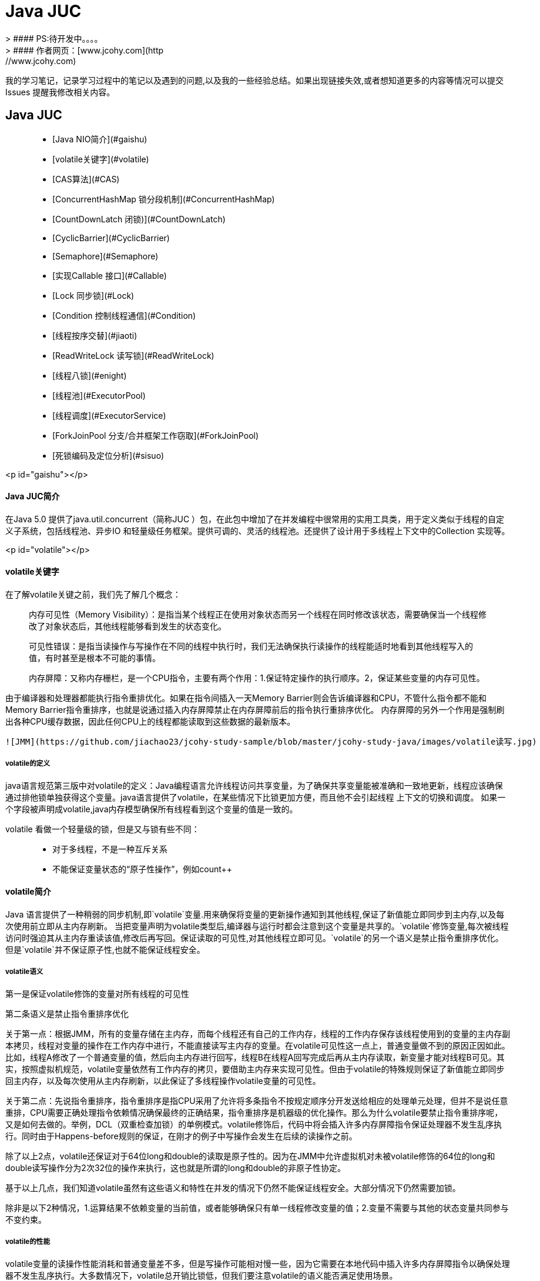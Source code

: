 #  Java JUC
> #### PS:待开发中。。。。
> #### 作者网页：[www.jcohy.com](http://www.jcohy.com)  	

我的学习笔记，记录学习过程中的笔记以及遇到的问题,以及我的一些经验总结。如果出现链接失效,或者想知道更多的内容等情况可以提交 Issues 提醒我修改相关内容。

## Java JUC
> * [Java NIO简介](#gaishu)
> * [volatile关键字](#volatile)
> * [CAS算法](#CAS)
> * [ConcurrentHashMap 锁分段机制](#ConcurrentHashMap)
> * [CountDownLatch 闭锁)](#CountDownLatch)
> * [CyclicBarrier](#CyclicBarrier)
> * [Semaphore](#Semaphore)
> * [实现Callable 接口](#Callable)
> * [Lock 同步锁](#Lock)
> * [Condition 控制线程通信](#Condition)
> * [线程按序交替](#jiaoti)
> * [ReadWriteLock 读写锁](#ReadWriteLock)
> * [线程八锁](#enight)
> * [线程池](#ExecutorPool)
> * [线程调度](#ExecutorService)
> * [ForkJoinPool 分支/合并框架工作窃取](#ForkJoinPool)
> * [死锁编码及定位分析](#sisuo)

<p id="gaishu"></p>

#### Java JUC简介
在Java 5.0 提供了java.util.concurrent（简称JUC ）包，在此包中增加了在并发编程中很常用的实用工具类，用于定义类似于线程的自定义子系统，包括线程池、异步IO 和轻量级任务框架。提供可调的、灵活的线程池。还提供了设计用于多线程上下文中的Collection 实现等。

<p id="volatile"></p>

#### volatile关键字

在了解volatile关键之前，我们先了解几个概念：

> 内存可见性（Memory Visibility）：是指当某个线程正在使用对象状态而另一个线程在同时修改该状态，需要确保当一个线程修改了对象状态后，其他线程能够看到发生的状态变化。

> 可见性错误：是指当读操作与写操作在不同的线程中执行时，我们无法确保执行读操作的线程能适时地看到其他线程写入的值，有时甚至是根本不可能的事情。

> 内存屏障：又称内存栅栏，是一个CPU指令，主要有两个作用：1.保证特定操作的执行顺序。2，保证某些变量的内存可见性。

由于编译器和处理器都能执行指令重排优化。如果在指令间插入一天Memory Barrier则会告诉编译器和CPU，不管什么指令都不能和Memory Barrier指令重排序，也就是说通过插入内存屏障禁止在内存屏障前后的指令执行重排序优化。
内存屏障的另外一个作用是强制刷出各种CPU缓存数据，因此任何CPU上的线程都能读取到这些数据的最新版本。

 ![JMM](https://github.com/jiachao23/jcohy-study-sample/blob/master/jcohy-study-java/images/volatile读写.jpg)


##### volatile的定义
java语言规范第三版中对volatile的定义：Java编程语言允许线程访问共享变量，为了确保共享变量能被准确和一致地更新，线程应该确保通过排他锁单独获得这个变量。java语言提供了volatile，在某些情况下比锁更加方便，而且他不会引起线程 上下文的切换和调度。
如果一个字段被声明成volatile,java内存模型确保所有线程看到这个变量的值是一致的。

volatile 看做一个轻量级的锁，但是又与锁有些不同：

> * 对于多线程，不是一种互斥关系
> * 不能保证变量状态的“原子性操作”，例如count++

#### volatile简介

Java 语言提供了一种稍弱的同步机制,即`volatile`变量.用来确保将变量的更新操作通知到其他线程,保证了新值能立即同步到主内存,以及每次使用前立即从主内存刷新。 当把变量声明为volatile类型后,编译器与运行时都会注意到这个变量是共享的。`volatile`修饰变量,每次被线程访问时强迫其从主内存重读该值,修改后再写回。保证读取的可见性,对其他线程立即可见。`volatile`的另一个语义是禁止指令重排序优化。但是`volatile`并不保证原子性,也就不能保证线程安全。

##### volatile语义

第一是保证volatile修饰的变量对所有线程的可见性

第二条语义是禁止指令重排序优化

关于第一点：根据JMM，所有的变量存储在主内存，而每个线程还有自己的工作内存，线程的工作内存保存该线程使用到的变量的主内存副本拷贝，线程对变量的操作在工作内存中进行，不能直接读写主内存的变量。在volatile可见性这一点上，普通变量做不到的原因正因如此。比如，线程A修改了一个普通变量的值，然后向主内存进行回写，线程B在线程A回写完成后再从主内存读取，新变量才能对线程B可见。其实，按照虚拟机规范，volatile变量依然有工作内存的拷贝，要借助主内存来实现可见性。但由于volatile的特殊规则保证了新值能立即同步回主内存，以及每次使用从主内存刷新，以此保证了多线程操作volatile变量的可见性。

关于第二点：先说指令重排序，指令重排序是指CPU采用了允许将多条指令不按规定顺序分开发送给相应的处理单元处理，但并不是说任意重排，CPU需要正确处理指令依赖情况确保最终的正确结果，指令重排序是机器级的优化操作。那么为什么volatile要禁止指令重排序呢，又是如何去做的。举例，DCL（双重检查加锁）的单例模式。volatile修饰后，代码中将会插入许多内存屏障指令保证处理器不发生乱序执行。同时由于Happens-before规则的保证，在刚才的例子中写操作会发生在后续的读操作之前。

除了以上2点，volatile还保证对于64位long和double的读取是原子性的。因为在JMM中允许虚拟机对未被volatile修饰的64位的long和double读写操作分为2次32位的操作来执行，这也就是所谓的long和double的非原子性协定。

基于以上几点，我们知道volatile虽然有这些语义和特性在并发的情况下仍然不能保证线程安全。大部分情况下仍然需要加锁。

除非是以下2种情况，1.运算结果不依赖变量的当前值，或者能够确保只有单一线程修改变量的值；2.变量不需要与其他的状态变量共同参与不变约束。


##### volatile的性能

volatile变量的读操作性能消耗和普通变量差不多，但是写操作可能相对慢一些，因为它需要在本地代码中插入许多内存屏障指令以确保处理器不发生乱序执行。大多数情况下，volatile总开销比锁低，但我们要注意volatile的语义能否满足使用场景。

##### volatile使用

- 单例模式DCL(双重检测加锁)
> [单例模式(Singleton)](https://github.com/jiachao23/jcohy-study-sample/blob/master/jcohy-study-designpattern/markdown/Singleton.md)


<p id="CAS"></p>

#### CAS算法

- CAS (Compare-And-Swap) 是一种硬件对并发的支持，它是一条CPU并发原语。针对多处理器操作而设计的处理器中的一种特殊指令，用于管理对共享数据的并发访问。
- CAS 是一种无锁的非阻塞算法的实现。
- CAS 包含了3 个操作数：
  - 需要读写的内存值V
  - 进行比较的值A
  - 拟写入的新值B

- 当且仅当V 的值等于A 时，CAS 通过原子方式用新值B 来更新V 的值，否则不会执行任何操作。

<p id="volatilevar"></p>

#####  原子变量
原子变量保证了该变量的所有操作都是原子的，不会因为多线程的同时访问而导致脏数据的读取问题。
java.util.concurrent.atomic 包下提供了一些原子操作的常用类:

| 类 | 说明 |
| ----------------------- | ---- |
| AtomicBoolean           | 基于Boolean类型 |
| AtomicInteger           | 基于Integer类型 |
| AtomicLong              | 基于Long类型 |
| AtomicReference         | 基于引用类型 |
| AtomicIntegerArray      | 基于Integer数组类型 |
| AtomicLongArray         | 基于Long数组类型 |
| AtomicMarkableReference | 基于引用类型 |
| AtomicReferenceArray | 基于引用数组类型 |
| AtomicStampedReference | 基于引用类型 |

以**AtomicInteger为例**看一看其内部实现原理：

首先使用volatile关键字声明了 value变量，即不存在内存可见性的问题。

```java
    private static final long serialVersionUID = 6214790243416807050L;

    // setup to use Unsafe.compareAndSwapInt for updates
    private static final Unsafe unsafe = Unsafe.getUnsafe();
    private static final long valueOffset;

    static {
        try {
            valueOffset = unsafe.objectFieldOffset
                (AtomicInteger.class.getDeclaredField("value"));
        } catch (Exception ex) { throw new Error(ex); }
    }

    private volatile int value;
    ...
    ...
    ...
    
    /**
     * Atomically increments by one the current value.
     *  @Param this:当前对象
     * @Param valueOffset 内存偏移量（内存地址）
     * @return the previous value
     */
    public final int getAndIncrement() {
        return unsafe.getAndAddInt(this, valueOffset, 1);
    }
```

```java

    /**
     *  var1：AtomicInteger对象本身
     *  var2：该对象值的引用地址
     *  var4：需要变动的数量
     *  var5：是通过var，var2找出的主内存中的真实的值
     *  用对象当前的值与var5比较
     *  如果相同，更新var5+var4并返回true
     *  如果不相同，继续取值然后再比较，直到更新完成
     */
   public final int getAndAddInt(Object var1, long var2, int var4) {
        int var5;
        do {
            var5 = this.getIntVolatile(var1, var2);
        } while(!this.compareAndSwapInt(var1, var2, var5, var5 + var4));

        return var5;
    }
```
其底层调用了UnSafe类，什么是UnSafe类？
- UnSafe类
UnSafe类是CAS的核心类，由于Java方法无法直接访问底层系统，需要通过本地（native）方法来访问，UnSafe相当于一个后门，基于该类可以直接操作特定内存的数据，UnSafe类存在于sun.misc包中，
其内部方法的操作可以像C的指针一样直接操作内存，因为Java中的CAS操作的执行依赖于UnSafe类的方法。
注意UnSafe类的所有方法都是native修饰的，也就是说UnSafe类中的方法都直接调用操作系统底层资源执行相应任务。

- 变量valueOffset，表该变量值在内存中的偏移地址，因为UnSafe就是根据内存偏移地址获取数据的。
- Value是用volatile修饰的，保证类多线程之间的内存可见性。

compareAndSet方法又被称为CAS，unsafe.compareAndSwapInt这个方法是native，我们看不到源码，但是我们需要知道该方法完成的一个目标：比较当前原子变量的值是否等于expect，如果是则将其修改为update并返回true，否则直接返回false。当然，这个操作本身就是原子的，较为底层的实现。

```java
/*
 * 一、i++ 的原子性问题：i++ 的操作实际上分为三个步骤“读-改-写”
 *          int i = 10;
 *          i = i++; //10
 * 
 *          int temp = i;
 *          i = i + 1;
 *          i = temp;
 * 
 * 二、原子变量：在 java.util.concurrent.atomic 包下提供了一些原子变量。
 *        1. volatile 保证内存可见性
 *        2. CAS（Compare-And-Swap） 算法保证数据变量的原子性
 *           CAS 算法是硬件对于并发操作的支持
 *           CAS 包含了三个操作数：
 *           ①内存值  V
 *           ②预估值  A
 *           ③更新值  B
 *           当且仅当 V == A 时， V = B; 否则，不会执行任何操作。
 */
public class TestAtomicDemo {

   public static void main(String[] args) {
      AtomicDemo ad = new AtomicDemo();
      
      for (int i = 0; i < 10; i++) {
         new Thread(ad).start();
      }
   }
   
}

class AtomicDemo implements Runnable{
   
// private volatile int serialNumber = 0;
   
   private AtomicInteger serialNumber = new AtomicInteger(0);

   @Override
   public void run() {
      
      try {
         Thread.sleep(200);
      } catch (InterruptedException e) {
      }
      
      System.out.println(getSerialNumber());
   }
   
   public int getSerialNumber(){
      return serialNumber.getAndIncrement();
   }
   
   
}
```
##### CAS缺点

- 循环时间长开销很大、如果CAS失败，会一直进行尝试，如果长时间一直不成功，可能会给CPU带来很大的开销
- 只能对一个共享变量的原子操作
- 引出来ABA问题

##### ABA问题

什么是ABA问题？

假如一个线程想要对变量count进行修改，实际操作之前获取count的值为A，此时来了一个线程将count值修改为B，又来一个线程获取count的值为B并将count修改为A，此时第一个线程全然不知道count的值已经被修改两次了，虽然值还是A，但是实际上数据已经是脏的。

一个解决办法是，对count的每次操作都记录下当前的一个时间戳，这样当我们原子操作count之前，不仅查看count的最新数值，还记录下该count的时间戳，在实际操作的时候，只有在count的数值和时间戳都没有被更改的情况之下才完成修改操作。
JUC提供了一个类实现带版本号的原子引用。AtomicStampedReference

<p id="ConcurrentHashMap"></p>

#### ConcurrentHashMap 锁分段机制

- Java 5.0 在java.util.concurrent 包中提供了多种并发容器类来改进同步容器的性能。
- ConcurrentHashMap 同步容器类是Java 5 增加的一个线程安全的哈希表。对与多线程的操作，介于HashMap 与Hashtable 之间。内部采用“锁分段”机制替代Hashtable 的独占锁。进而提高性能。
- 此包还提供了设计用于多线程上下文中的Collection 实现：ConcurrentHashMap、ConcurrentSkipListMap、ConcurrentSkipListSet、CopyOnWriteArrayList 和CopyOnWriteArraySet。当期望许多线程访问一个给定collection 时，ConcurrentHashMap 通常优于同步的HashMap，ConcurrentSkipListMap 通常优于同步的TreeMap。当期望的读数和遍历远远大于列表的更新数时，CopyOnWriteArrayList 优于同步的ArrayList。

<p id="CountDownLatch"></p>

#### CountDownLatch 闭锁

- Java 5.0 在java.util.concurrent 包中提供了多种并发容器类来改进同步容器的性能。
- CountDownLatch 一个同步辅助类，在完成一组正在其他线程中执行的操作之前，它允许一个或多个线程一直等待。
- 闭锁可以延迟线程的进度直到其到达终止状态，闭锁可以用来确保某些活动直到其他活动都完成才继续执行：
  - 确保某个计算在其需要的所有资源都被初始化之后才继续执行;
  - 确保某个服务在其依赖的所有其他服务都已经启动之后才启动;
  - 等待直到某个操作所有参与者都准备就绪再继续执行。

<p id="CyclicBarrier"></p>

#### CyclicBarrier

CyclicBarrier的字面意思是可循环使用的屏障。他要做的事情是，让一组线程到达一个屏障时被阻塞，直到最后一个线程到达屏障时，屏障才会开门，所有被屏障拦截的线程才会继续干活，线程进入屏障通过CyclicBarrier的await()方法。

代码示例：参考github

<p id="Semaphore"></p>

#### Semaphore

Semaphore主要用于两个目的，一个用于多个共享资源的互斥使用，另外一个用于并发线程数的控制。

代码示例：参考github

<p id="Callable"></p>

#### 实现Callable 接口

- Java 5.0 在java.util.concurrent 提供了一个新的创建执行线程的方式：Callable 接口
- Callable 接口类似于Runnable，两者都是为那些其实例可能被另一个线程执行的类设计的。但是Runnable 不会返回结果，并且无法抛出经过检查的异常。
- Callable 需要依赖FutureTask ，FutureTask 也可以用作闭锁。

<p id="Lock"></p>

#### Lock 同步锁

- 在Java 5.0 之前，协调共享对象的访问时可以使用的机制只有synchronized 和volatile 。Java 5.0 后增加了一些新的机制，但并不是一种替代内置锁的方法，而是当内置锁不适用时，作为一种可选择的高级功能。
- ReentrantLock 实现了Lock 接口，并提供了与synchronized 相同的互斥性和内存可见性。但相较于synchronized 提供了更高的处理锁的灵活性。

<p id="Condition"></p>

#### Condition 控制线程通信

- Condition 接口描述了可能会与锁有关联的条件变量。这些变量在用法上与使用Object.wait 访问的隐式监视器类似，但提供了更强大的功能。需要特别指出的是，单个Lock 可能与多个Condition 对象关联。为了避免兼容性问题，Condition 方法的名称与对应的Object 版本中的不同。
- 在Condition 对象中，与wait、notify 和notifyAll 方法对应的分别是await、signal 和signalAll。
- Condition 实例实质上被绑定到一个锁上。要为特定Lock 实例获得Condition 实例，请使用其newCondition() 方法。

<p id="jiaoti"></p>

#### 线程按序交替

编写一个程序，开启3 个线程，这三个线程的ID 分别为A、B、C，每个线程将自己的ID 在屏幕上打印10 遍，要求输出的结果必须按顺序显示。
如：ABCABCABC…… 依次递归

<p id="ReadWriteLock"></p>

#### ReadWriteLock 读写锁

- ReadWriteLock 维护了一对相关的锁，一个用于只读操作，另一个用于写入操作。只要没有writer，读取锁可以由多个reader 线程同时保持。写入锁是独占的。。
- ReadWriteLock 读取操作通常不会改变共享资源，但执行写入操作时，必须独占方式来获取锁。对于读取操作占多数的数据结构。ReadWriteLock 能提供比独占锁更高的并发性。而对于只读的数据结构，其中包含的不变性可以完全不需要考虑加锁操作。

<p id="enight"></p>

#### 线程八锁

- 一个对象里面如果有多个synchronized方法，某一个时刻内，只要一个线程去调用其中的一个synchronized方法了，其它的线程都只能等待，换句话说，某一个时刻内，只能有唯一一个线程去访问这些synchronized方法
- 锁的是当前对象this，被锁定后，其它的线程都不能进入到当前对象的其它的synchronized方法
- 加个普通方法后发现和同步锁无关
- 换成两个对象后，不是同一把锁了，情况立刻变化。
- 都换成静态同步方法后，情况又变化
- 所有的非静态同步方法用的都是同一把锁——实例对象本身，也就是说如果一个实例对象的非静态同步方法获取锁后，该实例对象的其他非静态同步方法必须等待获取锁的方法释放锁后才能获取锁，可是别的实例对象的非静态同步方法因为跟该实例对象的非静态同步方法用的是不同的锁，所以毋须等待该实例对象已获取锁的非静态同步方法释放锁就可以获取他们自己的锁。
- 所有的静态同步方法用的也是同一把锁——类对象本身，这两把锁是两个不同的对象，所以静态同步方法与非静态同步方法之间是不会有竞态条件的。但是一旦一个静态同步方法获取锁后，其他的静态同步方法都必须等待该方法释放锁后才能获取锁，而不管是同一个实例对象的静态同步方法之间，还是不同的实例对象的静态同步方法之间，只要它们同一个类的实例对象！

<p id="ExecutorsPool"></p>

#### 线程池

第四种获取线程的方法：线程池，一个ExecutorService，它使用可能的几个池线程之一执行每个提交的任务，通常使用Executors 工厂方法配置。

线程池可以解决两个不同问题：由于减少了每个任务调用的开销，它们通常可以在执行大量异步任务时提供增强的性能，并且还可以提供绑定和管理资源（包括执行任务集时使用的线程）的方法。每个ThreadPoolExecutor 还维护着一些基本的统计数据，如完成的任务数。

为了便于跨大量上下文使用，此类提供了很多可调整的参数和扩展钩子(hook)。但是，强烈建议程序员使用较为方便的Executors 工厂方法：

- Executors.newCachedThreadPool()（无界线程池，可以进行自动线程回收）
- Executors.newFixedThreadPool(int)（固定大小线程池）
- Executors.newSingleThreadExecutor()（单个后台线程）
- Executors.newScheduledThreadPool()
- Executors.newWorkStealingPool(int)（java8新增，使用目前机器上可用的处理器作为它的并行级别）
  它们均为大多数使用场景预定义了设置。

##### 线程池7大参数简介
ThreadPoolExecutor

```java
public static ExecutorService newCachedThreadPool(ThreadFactory threadFactory) {
    return new ThreadPoolExecutor(0, Integer.MAX_VALUE,
                                  60L, TimeUnit.SECONDS,
                                  new SynchronousQueue<Runnable>(),
                                  threadFactory);
}

public static ExecutorService newSingleThreadExecutor() {
    return new FinalizableDelegatedExecutorService
        (new ThreadPoolExecutor(1, 1,
                                0L, TimeUnit.MILLISECONDS,
                                new LinkedBlockingQueue<Runnable>()));
}
public static ExecutorService newFixedThreadPool(int nThreads) {
    return new ThreadPoolExecutor(nThreads, nThreads,
                                  0L, TimeUnit.MILLISECONDS,
                                  new LinkedBlockingQueue<Runnable>());
}
```
```java
public ThreadPoolExecutor(int corePoolSize,
                          int maximumPoolSize,
                          long keepAliveTime,
                          TimeUnit unit,
                          BlockingQueue<Runnable> workQueue,
                          RejectedExecutionHandler handler) {
    this(corePoolSize, maximumPoolSize, keepAliveTime, unit, workQueue,
         Executors.defaultThreadFactory(), handler);
}

public ThreadPoolExecutor(int corePoolSize,
                          int maximumPoolSize,
                          long keepAliveTime,
                          TimeUnit unit,
                          BlockingQueue<Runnable> workQueue,
                          ThreadFactory threadFactory,
                          RejectedExecutionHandler handler) {
    if (corePoolSize < 0 ||
        maximumPoolSize <= 0 ||
        maximumPoolSize < corePoolSize ||
        keepAliveTime < 0)
        throw new IllegalArgumentException();
    if (workQueue == null || threadFactory == null || handler == null)
        throw new NullPointerException();
    this.corePoolSize = corePoolSize;
    this.maximumPoolSize = maximumPoolSize;
    this.workQueue = workQueue;
    this.keepAliveTime = unit.toNanos(keepAliveTime);
    this.threadFactory = threadFactory;
    this.handler = handler;
}
```

- corePoolSize:线程池中的常驻核心线程数。

- maximumPoolSize:线程池能够容纳同时执行的最大线程数，此值必须大于等于1。

- keepAliveTime:多余的空闲线程的存活时间。当前线程池数量超过corePoolSize时，当空闲时间达到keepAliveTime值时，多余空闲线程会被销毁直到只剩下corePoolSize个线程为止。

- unit:keepAliveTime的单位。

- BlockingQueue:任务队列，被提交但尚未被执行的任务。

- ThreadFactory:表示生成线程池中工作线程的线程工厂，用于创建线程一般用默认即可。

- RejectedExecutionHandler:拒绝策略，表示当队列满了并且工作线程大于等于线程池的最大线程(maximumPoolSize)时如何来拒绝请求执行的runnable的策略。

##### 线程池底层工作原理

![线程池工作原理](https://github.com/jiachao23/jcohy-study-sample/blob/master/jcohy-study-java/images/线程池工作原理.jpg)



##### 线程池的拒绝策略

等待队列满了且线程池中的max线程也达到了，这时候就需要拒绝策略机制来处理这个问题。

- AbortPolicy：直接抛出RejectedExecutionException异常阻止系统正常运行。
- CallerRunsPolicy：“调用者运行 ”一种调节机制，该策略既不会抛弃任务，也不会抛弃异常，而是将某些任务回退给调用者，从未降低新任务的流量。
- DiscardOldestPolicy：抛弃队列中等待最久的任务，然后把当前任务加入队列中尝试再次提交当前任务。
- DiscardPolicy：直接丢弃任务，不予任何处理也不抛异常。如果允许任务丢失，这是最好的一种方法。

##### 手写线程池

线程池不允许使用Executors去创建，而是通过ThreadPoolExecutor的方式，这样的处理方式让写的同学更加明确线程池的运行规则，规避资源耗尽的风险。 说明：Executors各个方法的弊端：
1）newFixedThreadPool和newSingleThreadExecutor:
  主要问题是堆积的请求处理队列可能会耗费非常大的内存，甚至OOM。
2）newCachedThreadPool和newScheduledThreadPool:
  主要问题是线程数最大数是Integer.MAX_VALUE，可能会创建数量非常多的线程，甚至OOM。

```java
//Positive example 1：
//org.apache.commons.lang3.concurrent.BasicThreadFactory
ScheduledExecutorService executorService = new ScheduledThreadPoolExecutor(1,
                                                                           new BasicThreadFactory.Builder().namingPattern("example-schedule-pool-%d").daemon(true).build());



//Positive example 2：
ThreadFactory namedThreadFactory = new ThreadFactoryBuilder()
    .setNameFormat("demo-pool-%d").build();

//Common Thread Pool
ExecutorService pool = new ThreadPoolExecutor(5, 200,
                                              0L, TimeUnit.MILLISECONDS,
                                              new LinkedBlockingQueue<Runnable>(1024), namedThreadFactory, new ThreadPoolExecutor.AbortPolicy());

pool.execute(()-> System.out.println(Thread.currentThread().getName()));
pool.shutdown();//gracefully shutdown


//Positive example 3：
<bean id="userThreadPool"
    class="org.springframework.scheduling.concurrent.ThreadPoolTaskExecutor">
       <property name="corePoolSize" value="10" />
        <property name="maxPoolSize" value="100" />
        <property name="queueCapacity" value="2000" />


        <property name="threadFactory" value= threadFactory />
        <property name="rejectedExecutionHandler">
        <ref local="rejectedExecutionHandler" />
        </property>
</bean>
//in code
userThreadPool.execute(thread); 
```

##### 如何合理的配置线程池

- CPU密集型：任务配置尽可能少的线程数量。一般公式：CPU核数+1个线程的线程池
- IO密集型：1、CPU核数*2.。2、CPU核数/（1-阻塞系数）。这个阻塞系数一般在0.8~0.9之间。

#### 线程调度

一个ExecutorService，可安排在给定的延迟后运行或定期执行的命令。

<p id="ForkJoinPool"></p>

#### ForkJoinPool 分支/合并框架工作窃取

Fork/Join 框架：就是在必要的情况下，将一个大任务，进行拆分(fork)成若干个小任务（拆到不可再拆时），再将一个个的小任务运算的结果进行join 汇总。

  ![](https://github.com/jiachao23/jcohy-study-sample/blob/91bd78d2d059f56b2090ea52e53e61b194788628/jcohy-study-java/src/main/resources/static/images/13.jpg)

- 采用“工作窃取”模式（work-stealing）：

  当执行新的任务时它可以将其拆分分成更小的任务执行，并将小任务加到线程队列中，然后再从一个随机线程的队列中偷一个并把它放在自己的队列中。

- 相对于一般的线程池实现，fork/join框架的优势体现在对其中包含的任务的处理方式上.在一般的线程池中，如果一个线程正在执行的任务由于某些原因无法继续运行，那么该线程会处于等待状态。而在fork/join框架实现中，如果某个子问题由于等待另外一个子问题的完成而无法继续运行。那么处理该子问题的线程会主动寻找其他尚未运行的子问题来执行.这种方式减少了线程的等待时间，提高了性能。

<p id="sisuo"></p>

#### 死锁编码及定位分析

死锁是指两个或者两个以上的进程在执行过程中，因争夺资源而造成的一种互相等待的现象，若无外力干涉那它们将无法推进下去，如果系统资源充足，进程的资源请求都能够满足，死锁出现的可能性就很低。否则就会因争夺有限的资源而陷入死锁。

##### 编码

```java
class HoldLoadThread implements Runnable{
    private String lockA;
    private String lockB;

    public HoldLoadThread(String lockA, String lockB) {
        this.lockA = lockA;
        this.lockB = lockB;
    }

    @Override
    public void run() {
        synchronized (lockA){
            System.out.println(Thread.currentThread().getName()+"\t 自己持有："+lockA+"\t 尝试获得："+lockB);
            try { TimeUnit.SECONDS.sleep(2); } catch (InterruptedException e) { e.printStackTrace(); }
            synchronized (lockB){
                System.out.println(Thread.currentThread().getName()+"\t 自己持有："+lockB+"\t 尝试获得："+lockA);

            }
        }
    }
}
public class DeadLockDemo {
    public static void main(String[] args) {
        String lockA = "lockA";
        String lockB = "lockB";
        new Thread(new HoldLoadThread(lockA,lockB),"ThreadAAA").start();
        new Thread(new HoldLoadThread(lockB,lockA),"ThreadBBB").start();

    }
}
```

##### 定位分析

JPS命令定位进程号

```shell
E:\workspace\IdeaProjects\jcohy-study-sample-master>jps
10784 RemoteMavenServer
11696 Launcher
9488
9876 DeadLockDemo
1240 Jps
```

jstack找到死锁查看

```shell
E:\workspace\IdeaProjects\jcohy-study-sample-master>jstack 9876
2019-04-19 13:30:43
Full thread dump Java HotSpot(TM) 64-Bit Server VM (25.91-b14 mixed mode):

"DestroyJavaVM" #13 prio=5 os_prio=0 tid=0x000000000275e000 nid=0x3304 waiting on condition [0x0000000000000000]
   java.lang.Thread.State: RUNNABLE

"ThreadBBB" #12 prio=5 os_prio=0 tid=0x0000000018f3d000 nid=0x940 waiting for monitor entry [0x0000000019bff000]
   java.lang.Thread.State: BLOCKED (on object monitor)
        at com.jcohy.study.juc.HoldLoadThread.run(DeadLockDemo.java:28)
        - waiting to lock <0x00000000d5b04308> (a java.lang.String)
        - locked <0x00000000d5b04340> (a java.lang.String)
        at java.lang.Thread.run(Thread.java:745)

"ThreadAAA" #11 prio=5 os_prio=0 tid=0x0000000018f39000 nid=0x2b44 waiting for monitor entry [0x0000000019aff000]
   java.lang.Thread.State: BLOCKED (on object monitor)
        at com.jcohy.study.juc.HoldLoadThread.run(DeadLockDemo.java:28)
        - waiting to lock <0x00000000d5b04340> (a java.lang.String)
        - locked <0x00000000d5b04308> (a java.lang.String)
        at java.lang.Thread.run(Thread.java:745)

"Service Thread" #10 daemon prio=9 os_prio=0 tid=0x0000000018efb800 nid=0x23e4 runnable [0x0000000000000000]
   java.lang.Thread.State: RUNNABLE

"C1 CompilerThread2" #9 daemon prio=9 os_prio=2 tid=0x0000000018ece000 nid=0x1a64 waiting on condition [0x0000000000000000]
   java.lang.Thread.State: RUNNABLE

"C2 CompilerThread1" #8 daemon prio=9 os_prio=2 tid=0x0000000018e6d000 nid=0x31bc waiting on condition [0x0000000000000000]
   java.lang.Thread.State: RUNNABLE

"C2 CompilerThread0" #7 daemon prio=9 os_prio=2 tid=0x0000000018e67000 nid=0x1c8c waiting on condition [0x0000000000000000]
   java.lang.Thread.State: RUNNABLE

"Monitor Ctrl-Break" #6 daemon prio=5 os_prio=0 tid=0x0000000018e44800 nid=0x21dc runnable [0x00000000194fe000]
   java.lang.Thread.State: RUNNABLE
        at java.net.SocketInputStream.socketRead0(Native Method)
        at java.net.SocketInputStream.socketRead(SocketInputStream.java:116)
        at java.net.SocketInputStream.read(SocketInputStream.java:170)
        at java.net.SocketInputStream.read(SocketInputStream.java:141)
        at sun.nio.cs.StreamDecoder.readBytes(StreamDecoder.java:284)
        at sun.nio.cs.StreamDecoder.implRead(StreamDecoder.java:326)
        at sun.nio.cs.StreamDecoder.read(StreamDecoder.java:178)
        - locked <0x00000000d5a8ca60> (a java.io.InputStreamReader)
        at java.io.InputStreamReader.read(InputStreamReader.java:184)
        at java.io.BufferedReader.fill(BufferedReader.java:161)
        at java.io.BufferedReader.readLine(BufferedReader.java:324)
        - locked <0x00000000d5a8ca60> (a java.io.InputStreamReader)
        at java.io.BufferedReader.readLine(BufferedReader.java:389)
        at com.intellij.rt.execution.application.AppMainV2$1.run(AppMainV2.java:64)

"Attach Listener" #5 daemon prio=5 os_prio=2 tid=0x0000000017a8e000 nid=0x294c waiting on condition [0x0000000000000000]
   java.lang.Thread.State: RUNNABLE

"Signal Dispatcher" #4 daemon prio=9 os_prio=2 tid=0x0000000018e08800 nid=0x2b78 runnable [0x0000000000000000]
   java.lang.Thread.State: RUNNABLE

"Finalizer" #3 daemon prio=8 os_prio=1 tid=0x0000000017a6a800 nid=0xe54 in Object.wait() [0x0000000018dff000]
   java.lang.Thread.State: WAITING (on object monitor)
        at java.lang.Object.wait(Native Method)
        - waiting on <0x00000000d5908ee0> (a java.lang.ref.ReferenceQueue$Lock)
        at java.lang.ref.ReferenceQueue.remove(ReferenceQueue.java:143)
        - locked <0x00000000d5908ee0> (a java.lang.ref.ReferenceQueue$Lock)
        at java.lang.ref.ReferenceQueue.remove(ReferenceQueue.java:164)
        at java.lang.ref.Finalizer$FinalizerThread.run(Finalizer.java:209)

"Reference Handler" #2 daemon prio=10 os_prio=2 tid=0x0000000002eb2000 nid=0x1d98 in Object.wait() [0x0000000018cff000]
   java.lang.Thread.State: WAITING (on object monitor)
        at java.lang.Object.wait(Native Method)
        - waiting on <0x00000000d5906b50> (a java.lang.ref.Reference$Lock)
        at java.lang.Object.wait(Object.java:502)
        at java.lang.ref.Reference.tryHandlePending(Reference.java:191)
        - locked <0x00000000d5906b50> (a java.lang.ref.Reference$Lock)
        at java.lang.ref.Reference$ReferenceHandler.run(Reference.java:153)

"VM Thread" os_prio=2 tid=0x0000000017a47000 nid=0x9ac runnable

"GC task thread#0 (ParallelGC)" os_prio=0 tid=0x0000000002dd6800 nid=0x1efc runnable

"GC task thread#1 (ParallelGC)" os_prio=0 tid=0x0000000002dd9000 nid=0x2c64 runnable

"GC task thread#2 (ParallelGC)" os_prio=0 tid=0x0000000002ddb000 nid=0x2af0 runnable

"GC task thread#3 (ParallelGC)" os_prio=0 tid=0x0000000002ddc800 nid=0x15a0 runnable

"VM Periodic Task Thread" os_prio=2 tid=0x0000000018f24000 nid=0x1ab8 waiting on condition

JNI global references: 33

# Found one Java-level deadlock:

"ThreadBBB":
  waiting to lock monitor 0x0000000002ebc928 (object 0x00000000d5b04308, a java.lang.String),
  which is held by "ThreadAAA"
"ThreadAAA":
  waiting to lock monitor 0x0000000002eba098 (object 0x00000000d5b04340, a java.lang.String),
  which is held by "ThreadBBB"

# Java stack information for the threads listed above:

"ThreadBBB":
        at com.jcohy.study.juc.HoldLoadThread.run(DeadLockDemo.java:28)
        - waiting to lock <0x00000000d5b04308> (a java.lang.String)
        - locked <0x00000000d5b04340> (a java.lang.String)
        at java.lang.Thread.run(Thread.java:745)
"ThreadAAA":
        at com.jcohy.study.juc.HoldLoadThread.run(DeadLockDemo.java:28)
        - waiting to lock <0x00000000d5b04340> (a java.lang.String)
        - locked <0x00000000d5b04308> (a java.lang.String)
        at java.lang.Thread.run(Thread.java:745)

Found 1 deadlock.
```

